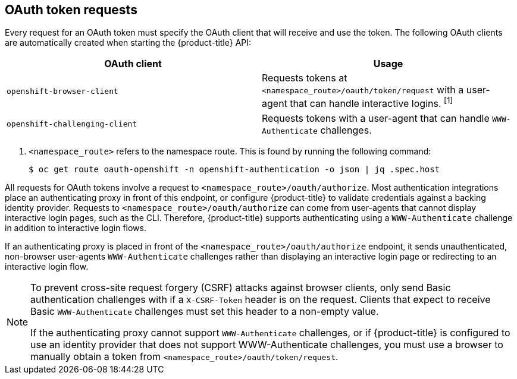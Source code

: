 // Module included in the following assemblies:
//
// * authentication/understanding-authentication.adoc

[id="oauth-token-requests_{context}"]
== OAuth token requests

[role="_abstract"]
Every request for an OAuth token must specify the OAuth client that will
receive and use the token. The following OAuth clients are automatically
created when starting the {product-title} API:

[options="header"]
|===

|OAuth client |Usage

|`openshift-browser-client`
|Requests tokens at `<namespace_route>/oauth/token/request` with a user-agent that can handle interactive logins. ^[1]^

|`openshift-challenging-client`
|Requests tokens with a user-agent that can handle `WWW-Authenticate` challenges.

|===
[.small]
--
1. `<namespace_route>` refers to the namespace route. This is found by
running the following command:
+
[source,terminal]
----
$ oc get route oauth-openshift -n openshift-authentication -o json | jq .spec.host
----
--

All requests for OAuth tokens involve a request to
`<namespace_route>/oauth/authorize`. Most authentication integrations place an
authenticating proxy in front of this endpoint, or configure
{product-title} to validate credentials against a backing identity provider.
Requests to `<namespace_route>/oauth/authorize` can come from user-agents that
cannot display interactive login pages, such as the CLI. Therefore,
{product-title} supports authenticating using a `WWW-Authenticate`
challenge in addition to interactive login flows.

If an authenticating proxy is placed in front of the
`<namespace_route>/oauth/authorize` endpoint, it sends unauthenticated,
non-browser user-agents `WWW-Authenticate` challenges rather than
displaying an interactive login page or redirecting to an interactive
login flow.

[NOTE]
====
To prevent cross-site request forgery (CSRF) attacks against browser
clients,  only send Basic authentication challenges with if a
`X-CSRF-Token` header is on the request. Clients that expect
to receive Basic `WWW-Authenticate` challenges must set this header to a
non-empty value.

If the authenticating proxy cannot support `WWW-Authenticate` challenges,
or if {product-title} is configured to use an identity provider that does
not support WWW-Authenticate challenges, you must use a browser to manually
obtain a token from
`<namespace_route>/oauth/token/request`.
====
